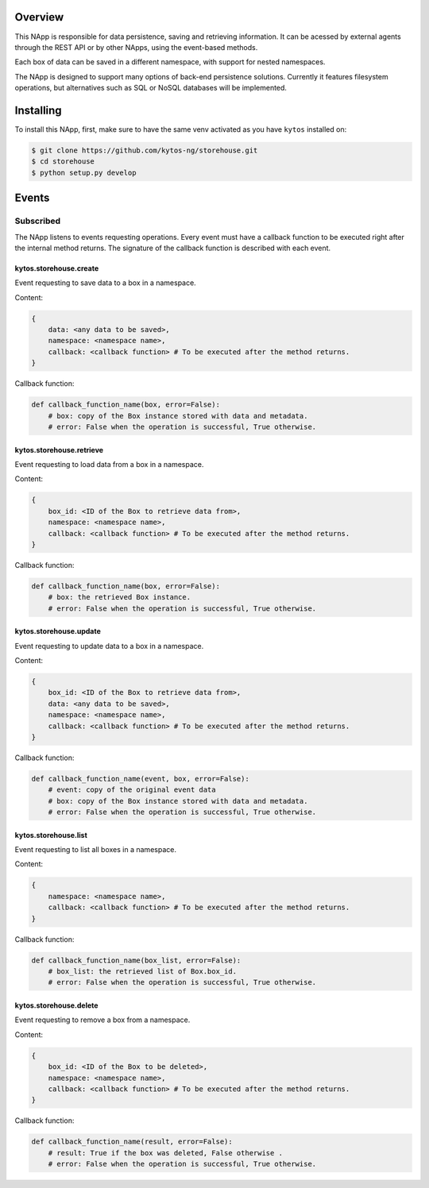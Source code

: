 |Tag| |License| |Build| |Coverage| |Quality|

.. raw:: html

  <div align="center">
    <h1><code>kytos/storehouse</code></h1>

    <strong>NApp that provides backends for persistent data storage</strong>

    <h3><a href="https://kytos-ng.github.io/api/storehouse.html">OpenAPI Docs</a></h3>
  </div>

Overview
========
This NApp is responsible for data persistence, saving and retrieving
information. It can be acessed by external agents through the REST API or by
other NApps, using the event-based methods.

Each box of data can be saved in a different namespace, with support for nested
namespaces.

The NApp is designed to support many options of back-end persistence solutions.
Currently it features filesystem operations, but alternatives such as SQL or
NoSQL databases will be implemented.

Installing
==========

To install this NApp, first, make sure to have the same venv activated as you have ``kytos`` installed on:

.. code:: shell

   $ git clone https://github.com/kytos-ng/storehouse.git
   $ cd storehouse
   $ python setup.py develop

Events
======

Subscribed
----------

The NApp listens to events requesting operations. Every event must have a
callback function to be executed right after the internal method returns. The
signature of the callback function is described with each event.

kytos.storehouse.create
~~~~~~~~~~~~~~~~~~~~~~~

Event requesting to save data to a box in a namespace.

Content:

.. code-block:: python3

   {
       data: <any data to be saved>,
       namespace: <namespace name>,
       callback: <callback function> # To be executed after the method returns.
   }

Callback function:

.. code-block:: python3

   def callback_function_name(box, error=False):
       # box: copy of the Box instance stored with data and metadata.
       # error: False when the operation is successful, True otherwise.

kytos.storehouse.retrieve
~~~~~~~~~~~~~~~~~~~~~~~~~

Event requesting to load data from a box in a namespace.

Content:

.. code-block:: python3

   {
       box_id: <ID of the Box to retrieve data from>,
       namespace: <namespace name>,
       callback: <callback function> # To be executed after the method returns.
   }

Callback function:

.. code-block:: python3

   def callback_function_name(box, error=False):
       # box: the retrieved Box instance.
       # error: False when the operation is successful, True otherwise.

kytos.storehouse.update
~~~~~~~~~~~~~~~~~~~~~~~

Event requesting to update data to a box in a namespace.

Content:

.. code-block:: python3

   {
       box_id: <ID of the Box to retrieve data from>,
       data: <any data to be saved>,
       namespace: <namespace name>,
       callback: <callback function> # To be executed after the method returns.
   }

Callback function:

.. code-block:: python3

   def callback_function_name(event, box, error=False):
       # event: copy of the original event data
       # box: copy of the Box instance stored with data and metadata.
       # error: False when the operation is successful, True otherwise.
       
kytos.storehouse.list
~~~~~~~~~~~~~~~~~~~~~

Event requesting to list all boxes in a namespace.

Content:

.. code-block:: python3

   {
       namespace: <namespace name>,
       callback: <callback function> # To be executed after the method returns.
   }

Callback function:

.. code-block:: python3

   def callback_function_name(box_list, error=False):
       # box_list: the retrieved list of Box.box_id.
       # error: False when the operation is successful, True otherwise.

kytos.storehouse.delete
~~~~~~~~~~~~~~~~~~~~~~~

Event requesting to remove a box from a namespace.

Content:

.. code-block:: python3

   {
       box_id: <ID of the Box to be deleted>,
       namespace: <namespace name>,
       callback: <callback function> # To be executed after the method returns.
   }

Callback function:

.. code-block:: python3

   def callback_function_name(result, error=False):
       # result: True if the box was deleted, False otherwise .
       # error: False when the operation is successful, True otherwise.


.. |License| image:: https://img.shields.io/github/license/kytos-ng/kytos.svg
   :target: https://github.com/kytos-ng/storehouse/blob/master/LICENSE
.. |Build| image:: https://scrutinizer-ci.com/g/kytos-ng/storehouse/badges/build.png?b=master
  :alt: Build status
  :target: https://scrutinizer-ci.com/g/kytos-ng/storehouse/?branch=master
.. |Coverage| image:: https://scrutinizer-ci.com/g/kytos-ng/storehouse/badges/coverage.png?b=master
  :alt: Code coverage
  :target: https://scrutinizer-ci.com/g/kytos-ng/storehouse/?branch=master
.. |Quality| image:: https://scrutinizer-ci.com/g/kytos-ng/storehouse/badges/quality-score.png?b=master
  :alt: Code-quality score
  :target: https://scrutinizer-ci.com/g/kytos-ng/storehouse/?branch=master
.. |Tag| image:: https://img.shields.io/github/tag/kytos-ng/storehouse.svg
   :target: https://github.com/kytos-ng/storehouse/tags
